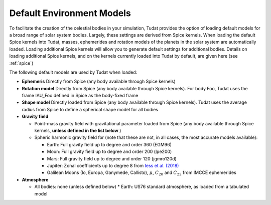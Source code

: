 .. _default_environment_models:

==========================
Default Environment Models
==========================

To facilitate the creation of the celestial bodies in your simulation, Tudat provides the option of loading default models for a broad range of solar system bodies. Largely, these settings are derived from Spice kernels. When loading the default Spice kernels into Tudat, masses, ephemerides and rotation models of the planets in the solar system are automatically loaded. Loading additional Spice kernels will allow you to generate default settings for additional bodies. Details on loading additional Spice kernels, and on the kernels currently loaded into Tudat by default, are given here (see :ref:`spice`)

The following default models are used by Tudat when loaded:

* **Ephemeris** Directly from Spice (any body available through Spice kernels)
* **Rotation model** Directly from Spice (any body available through Spice kernels). For body Foo, Tudat uses the frame IAU_Foo defined in Spice as the body-fixed frame
* **Shape model** Directly loaded from Spice (any body available through Spice kernels). Tudat uses the average radius from Spice to define a spherical shape model for all bodies

* **Gravity field**

  * Point-mass gravity field with gravitational parameter loaded from Spice (any body available through Spice kernels, **unless defined in the list below** )
  * Spheric harmonic gravity field for (note that these are not, in all cases, the most accurate models available):

    * Earth: Full gravity field up to degree and order 360 (EGM96)
    * Moon: Full gravity field up to degree and order 200 (lpe200)
    * Mars: Full gravity field up to degree and order 120 (jgmro120d)
    * Jupiter: Zonal coefficients up to degree 8 from `Iess et al. (2018) <https://www.nature.com/articles/nature25776/>`_
    * Galilean Moons (Io, Europa, Ganymede, Callisto), :math:`\mu`, :math:`C_{20}` and :math:`C_{22}` from IMCCE ephemerides

* **Atmosphere**

  * All bodies: none (unless defined below)
    * Earth: US76 standard atmosphere, as loaded from a tabulated model

